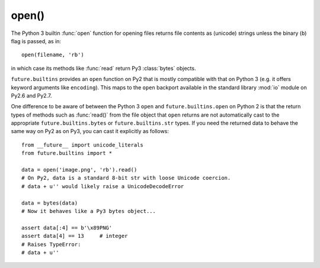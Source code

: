 .. _open-function:

open()
------

The Python 3 builtin :func:`open` function for opening files returns file
contents as (unicode) strings unless the binary (``b``) flag is passed, as in::
    
    open(filename, 'rb')

in which case its methods like :func:`read` return Py3 :class:`bytes` objects.

``future.builtins`` provides an ``open`` function on Py2 that is mostly
compatible with that on Python 3 (e.g. it offers keyword arguments like
``encoding``). This maps to the ``open`` backport available in the standard
library :mod:`io` module on Py2.6 and Py2.7.

One difference to be aware of between the Python 3 ``open`` and
``future.builtins.open`` on Python 2 is that the return types of methods such
as :func:`read()` from the file object that ``open`` returns are not
automatically cast to the appropriate ``future.builtins.bytes`` or
``future.builtins.str`` types. If you need the returned data to behave the same
way on Py2 as on Py3, you can cast it explicitly as follows::

    from __future__ import unicode_literals
    from future.builtins import *

    data = open('image.png', 'rb').read()
    # On Py2, data is a standard 8-bit str with loose Unicode coercion.
    # data + u'' would likely raise a UnicodeDecodeError

    data = bytes(data)
    # Now it behaves like a Py3 bytes object...

    assert data[:4] == b'\x89PNG'
    assert data[4] == 13     # integer
    # Raises TypeError:
    # data + u''

